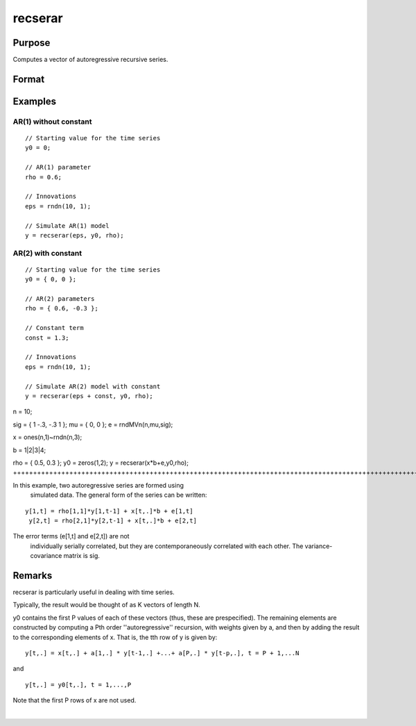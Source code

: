 
recserar
==============================================

Purpose
----------------
Computes a vector of autoregressive recursive series.

Format
----------------
.. function:: recserar(x, y0, rho)

    :param x:  If simulating an AR process, this would contain the error term and constant if included in the model.
    :type x: NxK matrix

    :param y0:  The starting values for the series
    :type y0: PxK matrix

    :param rho:  The AR parameters.
    :type rho: PxK matrix

    :returns: y (*NxK matrix*), containing the series.

Examples
----------------

AR(1) without constant
++++++++++++++++++++++

::

    // Starting value for the time series
    y0 = 0;
    
    // AR(1) parameter
    rho = 0.6;
    
    // Innovations
    eps = rndn(10, 1);
    
    // Simulate AR(1) model
    y = recserar(eps, y0, rho);

AR(2) with constant
+++++++++++++++++++

::

    // Starting value for the time series
    y0 = { 0, 0 };
    
    // AR(2) parameters
    rho = { 0.6, -0.3 };
    
    // Constant term
    const = 1.3;
    
    // Innovations
    eps = rndn(10, 1);
    
    // Simulate AR(2) model with constant
    y = recserar(eps + const, y0, rho);

n = 10;

sig = { 1 -.3, -.3 1 };
mu = { 0, 0 };
e = rndMVn(n,mu,sig);

x = ones(n,1)~rndn(n,3);

b = 1|2|3|4;

rho = { 0.5, 0.3 };
y0 = zeros(1,2);
y = recserar(x*b+e,y0,rho);
+++++++++++++++++++++++++++++++++++++++++++++++++++++++++++++++++++++++++++++++++++++++++++++++++++++++++++++++++++++++++++++++++++++++++++++++++++++++++++++++++++++++++++++++

In this example, two autoregressive series are formed using 
  simulated data. The general form of the series can be written:

::

    y[1,t] = rho[1,1]*y[1,t-1] + x[t,.]*b + e[1,t]
     y[2,t] = rho[2,1]*y[2,t-1] + x[t,.]*b + e[2,t]

The error terms (e[1,t] and e[2,t]) are not 
  individually serially correlated, but they are contemporaneously 
  correlated with each other. The variance-covariance matrix is sig.

Remarks
-------

recserar is particularly useful in dealing with time series.

Typically, the result would be thought of as K vectors of length N.

y0 contains the first P values of each of these vectors (thus, these are
prespecified). The remaining elements are constructed by computing a Pth
order ''autoregressive'' recursion, with weights given by a, and then by
adding the result to the corresponding elements of x. That is, the tth
row of y is given by:

::

   y[t,.] = x[t,.] + a[1,.] * y[t-1,.] +...+ a[P,.] * y[t-p,.], t = P + 1,...N

and
::

   y[t,.] = y0[t,.], t = 1,...,P

Note that the first P rows of x are not used.

.. seealso:: Functions :func:`recserVAR`, :func:`recsercp`, :func:`recserrc`

| 

